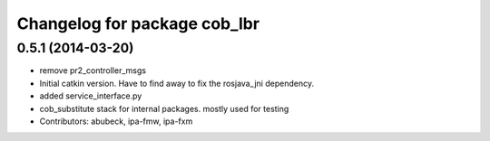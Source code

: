 ^^^^^^^^^^^^^^^^^^^^^^^^^^^^^
Changelog for package cob_lbr
^^^^^^^^^^^^^^^^^^^^^^^^^^^^^

0.5.1 (2014-03-20)
------------------
* remove pr2_controller_msgs
* Initial catkin version. Have to find away to fix the rosjava_jni dependency.
* added service_interface.py
* cob_substitute stack for internal packages. mostly used for testing
* Contributors: abubeck, ipa-fmw, ipa-fxm

